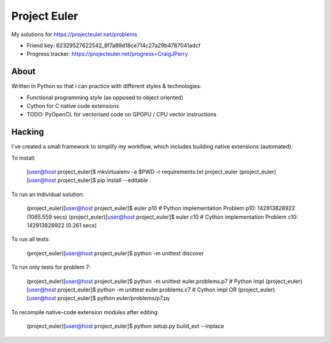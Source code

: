 Project Euler
=============

My solutions for https://projecteuler.net/problems

* Friend key: 62329527622542_8f7a89d18ce714c27a29b4787041adcf
* Progress tracker: https://projecteuler.net/progress=CraigJPerry


About
-----

Written in Python so that i can practice with different styles &
technologies:

* Functional programming style (as opposed to object oriented)
* Cython for C native code extensions
* TODO: PyOpenCL for vectorised code on GPGPU / CPU vector instructions


Hacking
-------

I've created a small framework to simplify my workflow, which includes
building native extensions (automated).

To install:

    [user@host project_euler]$ mkvirtualenv -a $PWD -r requirements.txt project_euler
    (project_euler)[user@host project_euler]$ pip install --editable .

To run an individual solution:

    (project_euler)[user@host project_euler]$ euler p10  # Python implementation
    Problem p10: 142913828922 (1065.559 secs)
    (project_euler)[user@host project_euler]$ euler c10  # Cython implementation
    Problem c10: 142913828922 (0.261 secs)

To run all tests:

    (project_euler)[user@host project_euler]$ python -m unittest discover

To run only tests for problem 7:

    (project_euler)[user@host project_euler]$ python -m unittest euler.problems.p7  # Python impl
    (project_euler)[user@host project_euler]$ python -m unittest euler.problems.c7  # Cython impl
    OR
    (project_euler)[user@host project_euler]$ python euler/problems/p7.py

To recompile native-code extension modules after editing:

    (project_euler)[user@host project_euler]$ python setup.py build_ext --inplace

